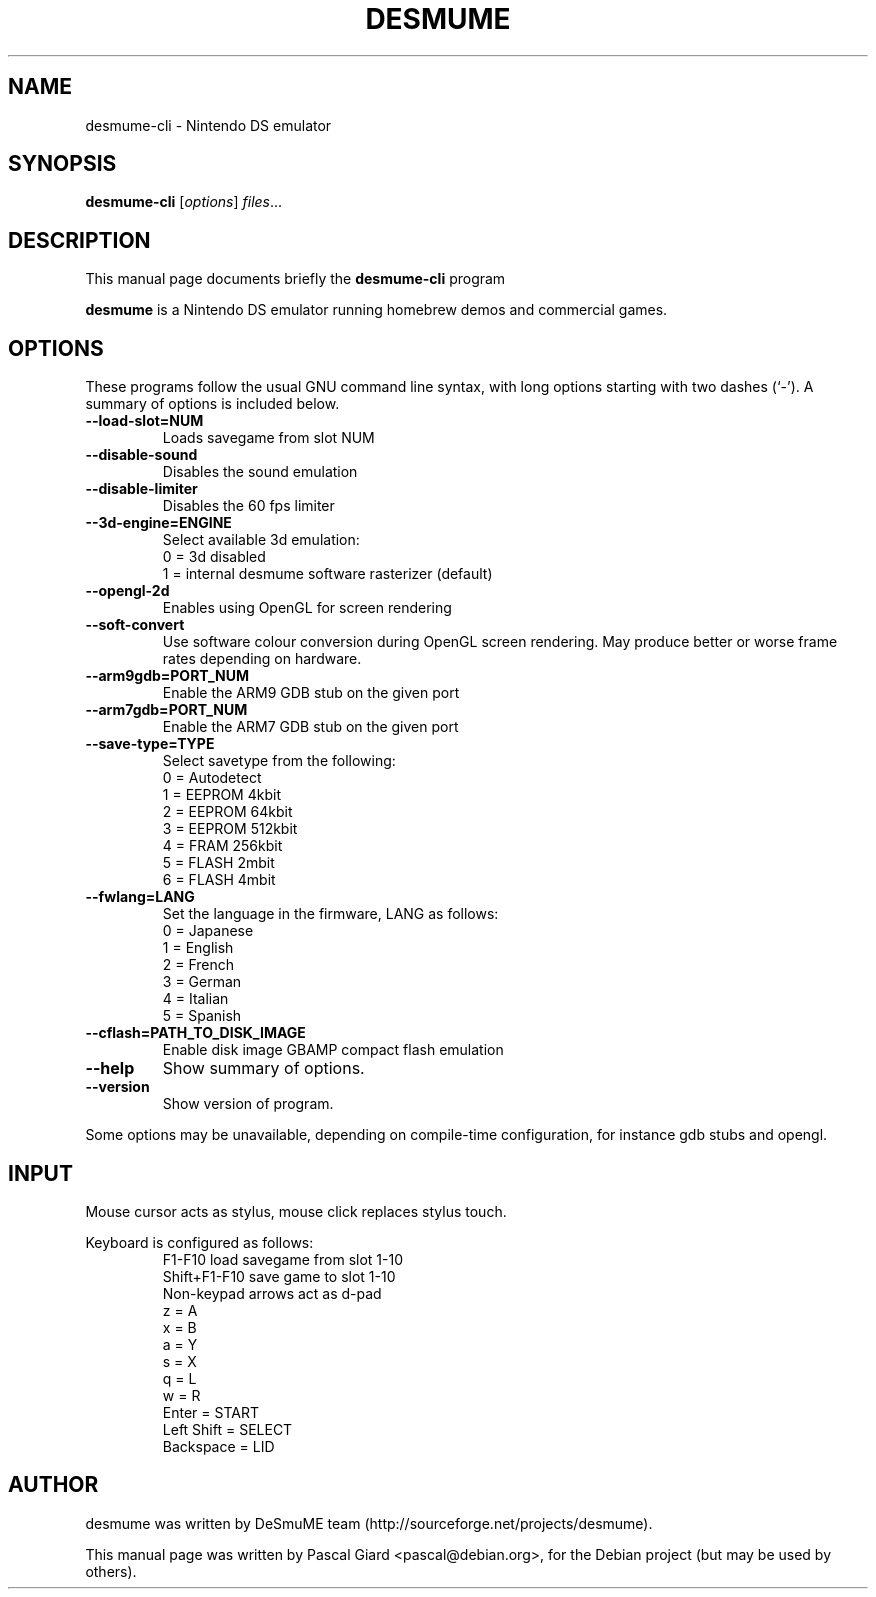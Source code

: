 .\"                                      Hey, EMACS: -*- nroff -*-
.\" First parameter, NAME, should be all caps
.\" Second parameter, SECTION, should be 1-8, maybe w/ subsection
.\" other parameters are allowed: see man(7), man(1)
.TH DESMUME 1 "June 26, 2007"
.\" Please adjust this date whenever revising the manpage.
.\"
.\" Some roff macros, for reference:
.\" .nh        disable hyphenation
.\" .hy        enable hyphenation
.\" .ad l      left justify
.\" .ad b      justify to both left and right margins
.\" .nf        disable filling
.\" .fi        enable filling
.\" .br        insert line break
.\" .sp <n>    insert n+1 empty lines
.\" for manpage-specific macros, see man(7)
.SH NAME
desmume-cli \- Nintendo DS emulator
.SH SYNOPSIS
.B desmume-cli
.RI [ options ] " files" ...
.SH DESCRIPTION
This manual page documents briefly the
.B desmume-cli
program
.PP
.\" TeX users may be more comfortable with the \fB<whatever>\fP and
.\" \fI<whatever>\fP escape sequences to invode bold face and italics, 
.\" respectively.
\fBdesmume\fP is a Nintendo DS emulator running homebrew demos and commercial games.
.SH OPTIONS
These programs follow the usual GNU command line syntax, with long
options starting with two dashes (`-').
A summary of options is included below.
.TP
.B \-\-load-slot=NUM
Loads savegame from slot NUM
.TP
.B \-\-disable-sound
Disables the sound emulation
.TP
.B \-\-disable-limiter
Disables the 60 fps limiter
.TP
.B \-\-3d-engine=ENGINE
Select available 3d emulation:
.RS
0 = 3d disabled
.RE
.RS
1 = internal desmume software rasterizer (default)
.RE
.TP
.B \-\-opengl-2d
Enables using OpenGL for screen rendering
.TP
.B \-\-soft-convert
Use software colour conversion during OpenGL screen rendering. May produce better or worse frame rates depending on hardware.
.TP
.B \-\-arm9gdb=PORT_NUM
Enable the ARM9 GDB stub on the given port
.TP
.B \-\-arm7gdb=PORT_NUM
Enable the ARM7 GDB stub on the given port
.TP
.B \-\-save-type=TYPE
Select savetype from the following:
.RS
0 = Autodetect
.RE
.RS
1 = EEPROM 4kbit
.RE
.RS
2 = EEPROM 64kbit
.RE
.RS
3 = EEPROM 512kbit
.RE
.RS
4 = FRAM 256kbit
.RE
.RS
5 = FLASH 2mbit
.RE
.RS
6 = FLASH 4mbit
.RE
.TP
.B \-\-fwlang=LANG
Set the language in the firmware, LANG as follows:
.RS
0 = Japanese
.RE
.RS
1 = English
.RE
.RS
2 = French
.RE
.RS
3 = German
.RE
.RS
4 = Italian
.RE
.RS
5 = Spanish
.RE
.TP
.B \-\-cflash=PATH_TO_DISK_IMAGE
Enable disk image GBAMP compact flash emulation
.TP
.B \-\-help
Show summary of options.
.TP
.B \-\-version
Show version of program.
.PP
Some options may be unavailable, depending on compile-time configuration, for instance gdb stubs and opengl.
.SH INPUT
Mouse cursor acts as stylus, mouse click replaces stylus touch.
.PP
Keyboard is configured as follows:
.RS
F1-F10 load savegame from slot 1-10
.RE
.RS
Shift+F1-F10 save game to slot 1-10
.RE
.RS
Non-keypad arrows act as d-pad
.RE
.RS
z = A
.RE
.RS
x = B
.RE
.RS
a = Y
.RE
.RS
s = X
.RE
.RS
q = L
.RE
.RS
w = R
.RE
.RS
Enter = START
.RE
.RS
Left Shift = SELECT
.RE
.RS
Backspace = LID
.RE
.SH AUTHOR
desmume was written by DeSmuME team
(http://sourceforge.net/projects/desmume).
.PP
This manual page was written by Pascal Giard <pascal@debian.org>, for the Debian project (but may be used by others).
